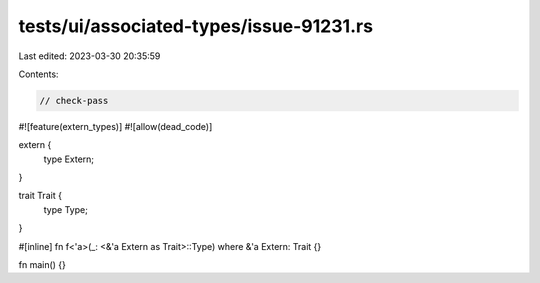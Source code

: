 tests/ui/associated-types/issue-91231.rs
========================================

Last edited: 2023-03-30 20:35:59

Contents:

.. code-block:: rs

    // check-pass

#![feature(extern_types)]
#![allow(dead_code)]

extern {
    type Extern;
}

trait Trait {
    type Type;
}

#[inline]
fn f<'a>(_: <&'a Extern as Trait>::Type) where &'a Extern: Trait {}

fn main() {}


